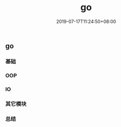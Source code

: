 #+TITLE: go
#+DATE: 2019-07-17T11:24:50+08:00
#+PUBLISHDATE: 2019-07-17T11:24:50+08:00
#+DRAFT: nil
#+TAGS: go
#+DESCRIPTION: Short description
#+CATEGORIES: 编程

** go
*** 基础
*** OOP
*** IO
*** 其它模块
*** 总结
